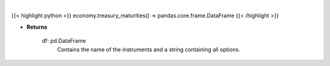 .. role:: python(code)
    :language: python
    :class: highlight

|

.. raw:: html

    <h3>
    > Getting data
    </h3>

{{< highlight python >}}
economy.treasury_maturities() -> pandas.core.frame.DataFrame
{{< /highlight >}}

.. raw:: html

    <p>
    Get treasury maturity options [Source: EconDB]
    </p>

* **Returns**

    df: pd.DataFrame
        Contains the name of the instruments and a string containing all options.
